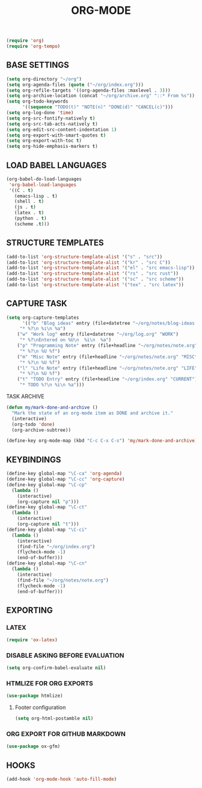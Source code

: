 #+TITLE: ORG-MODE

#+begin_src emacs-lisp
(require 'org)
(require 'org-tempo)
#+end_src

** BASE SETTINGS

#+begin_src emacs-lisp
(setq org-directory "~/org")
(setq org-agenda-files (quote ("~/org/index.org")))
(setq org-refile-targets '((org-agenda-files :maxlevel . 3)))
(setq org-archive-location (concat "~/org/archive.org" "::* From %s"))
(setq org-todo-keywords
      '((sequence "TODO(t)" "NOTE(n)" "DONE(d)" "CANCEL(c)")))
(setq org-log-done 'time)
(setq org-src-fontify-natively t)
(setq org-src-tab-acts-natively t)
(setq org-edit-src-content-indentation 1)
(setq org-export-with-smart-quotes t)
(setq org-export-with-toc t)
(setq org-hide-emphasis-markers t)
#+end_src

** LOAD BABEL LANGUAGES

#+begin_src emacs-lisp
(org-babel-do-load-languages
 'org-babel-load-languages
 '((C . t)
   (emacs-lisp . t)
   (shell . t)
   (js . t)
   (latex . t)
   (python . t)
   (scheme .t)))
#+end_src

** STRUCTURE TEMPLATES

#+begin_src emacs-lisp
(add-to-list 'org-structure-template-alist '("s" . "src"))
(add-to-list 'org-structure-template-alist '("kr" . "src C"))
(add-to-list 'org-structure-template-alist '("el" . "src emacs-lisp"))
(add-to-list 'org-structure-template-alist '("rs" . "src rust"))
(add-to-list 'org-structure-template-alist '("sc" . "src scheme"))
(add-to-list 'org-structure-template-alist '("tex" . "src latex"))
#+end_src

** CAPTURE TASK

#+begin_src emacs-lisp
(setq org-capture-templates
      '(("b" "Blog ideas" entry (file+datetree "~/org/notes/blog-ideas.org" "BLOG IDEA")
	 "* %?\n %i\n %a")
	("w" "Work log" entry (file+datetree "~/org/log.org" "WORK")
	 "* %?\nEntered on %U\n  %i\n  %a")
	("p" "Programming Note" entry (file+headline "~/org/notes/note.org" "PROGRAMMING")
	 "* %?\n %U %f")
	("m" "Misc Note" entry (file+headline "~/org/notes/note.org" "MISC")
	 "* %?\n %U %f")
	("l" "Life Note" entry (file+headline "~/org/notes/note.org" "LIFE")
	 "* %?\n %U %f")
	("t" "TODO Entry" entry (file+headline "~/org/index.org" "CURRENT")
	 "* TODO %?\n %i\n %a")))
#+end_src

**** TASK ARCHIVE

#+begin_src emacs-lisp
(defun my/mark-done-and-archive ()
  "Mark the state of an org-mode item as DONE and archive it."
  (interactive)
  (org-todo 'done)
  (org-archive-subtree))

(define-key org-mode-map (kbd "C-c C-x C-s") 'my/mark-done-and-archive)
#+end_src

** KEYBINDINGS

#+begin_src emacs-lisp
(define-key global-map "\C-ca" 'org-agenda)
(define-key global-map "\C-cc" 'org-capture)
(define-key global-map "\C-cp"
  (lambda ()
    (interactive)
    (org-capture nil "p")))
(define-key global-map "\C-ct"
  (lambda ()
    (interactive)
    (org-capture nil "t")))
(define-key global-map "\C-ci"
  (lambda ()
    (interactive)
    (find-file "~/org/index.org")
    (flycheck-mode -1)
    (end-of-buffer)))
(define-key global-map "\C-cn"
  (lambda ()
    (interactive)
    (find-file "~/org/notes/note.org")
    (flycheck-mode -1)
    (end-of-buffer)))
#+end_src

** EXPORTING
*** LATEX

#+begin_src emacs-lisp
(require 'ox-latex)
#+end_src

*** DISABLE ASKING BEFORE EVALUATION

#+begin_src emacs-lisp
(setq org-confirm-babel-evaluate nil)
#+end_src

*** HTMLIZE FOR ORG EXPORTS

#+begin_src emacs-lisp
(use-package htmlize)
#+end_src

**** Footer configuration

#+begin_src emacs-lisp
(setq org-html-postamble nil)
#+end_src

*** ORG EXPORT FOR GITHUB MARKDOWN

#+begin_src emacs-lisp
(use-package ox-gfm)
#+end_src

** HOOKS

#+begin_src emacs-lisp
(add-hook 'org-mode-hook 'auto-fill-mode)
#+end_src
